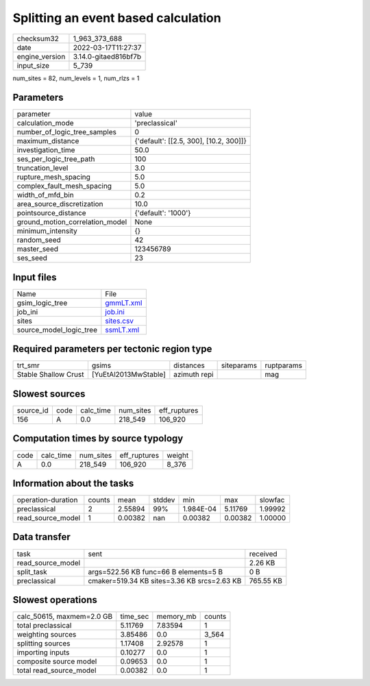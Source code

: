 Splitting an event based calculation
====================================

+----------------+----------------------+
| checksum32     | 1_963_373_688        |
+----------------+----------------------+
| date           | 2022-03-17T11:27:37  |
+----------------+----------------------+
| engine_version | 3.14.0-gitaed816bf7b |
+----------------+----------------------+
| input_size     | 5_739                |
+----------------+----------------------+

num_sites = 82, num_levels = 1, num_rlzs = 1

Parameters
----------
+---------------------------------+----------------------------------------+
| parameter                       | value                                  |
+---------------------------------+----------------------------------------+
| calculation_mode                | 'preclassical'                         |
+---------------------------------+----------------------------------------+
| number_of_logic_tree_samples    | 0                                      |
+---------------------------------+----------------------------------------+
| maximum_distance                | {'default': [[2.5, 300], [10.2, 300]]} |
+---------------------------------+----------------------------------------+
| investigation_time              | 50.0                                   |
+---------------------------------+----------------------------------------+
| ses_per_logic_tree_path         | 100                                    |
+---------------------------------+----------------------------------------+
| truncation_level                | 3.0                                    |
+---------------------------------+----------------------------------------+
| rupture_mesh_spacing            | 5.0                                    |
+---------------------------------+----------------------------------------+
| complex_fault_mesh_spacing      | 5.0                                    |
+---------------------------------+----------------------------------------+
| width_of_mfd_bin                | 0.2                                    |
+---------------------------------+----------------------------------------+
| area_source_discretization      | 10.0                                   |
+---------------------------------+----------------------------------------+
| pointsource_distance            | {'default': '1000'}                    |
+---------------------------------+----------------------------------------+
| ground_motion_correlation_model | None                                   |
+---------------------------------+----------------------------------------+
| minimum_intensity               | {}                                     |
+---------------------------------+----------------------------------------+
| random_seed                     | 42                                     |
+---------------------------------+----------------------------------------+
| master_seed                     | 123456789                              |
+---------------------------------+----------------------------------------+
| ses_seed                        | 23                                     |
+---------------------------------+----------------------------------------+

Input files
-----------
+-------------------------+--------------------------+
| Name                    | File                     |
+-------------------------+--------------------------+
| gsim_logic_tree         | `gmmLT.xml <gmmLT.xml>`_ |
+-------------------------+--------------------------+
| job_ini                 | `job.ini <job.ini>`_     |
+-------------------------+--------------------------+
| sites                   | `sites.csv <sites.csv>`_ |
+-------------------------+--------------------------+
| source_model_logic_tree | `ssmLT.xml <ssmLT.xml>`_ |
+-------------------------+--------------------------+

Required parameters per tectonic region type
--------------------------------------------
+----------------------+----------------------+--------------+------------+------------+
| trt_smr              | gsims                | distances    | siteparams | ruptparams |
+----------------------+----------------------+--------------+------------+------------+
| Stable Shallow Crust | [YuEtAl2013MwStable] | azimuth repi |            | mag        |
+----------------------+----------------------+--------------+------------+------------+

Slowest sources
---------------
+-----------+------+-----------+-----------+--------------+
| source_id | code | calc_time | num_sites | eff_ruptures |
+-----------+------+-----------+-----------+--------------+
| 156       | A    | 0.0       | 218_549   | 106_920      |
+-----------+------+-----------+-----------+--------------+

Computation times by source typology
------------------------------------
+------+-----------+-----------+--------------+--------+
| code | calc_time | num_sites | eff_ruptures | weight |
+------+-----------+-----------+--------------+--------+
| A    | 0.0       | 218_549   | 106_920      | 8_376  |
+------+-----------+-----------+--------------+--------+

Information about the tasks
---------------------------
+--------------------+--------+---------+--------+-----------+---------+---------+
| operation-duration | counts | mean    | stddev | min       | max     | slowfac |
+--------------------+--------+---------+--------+-----------+---------+---------+
| preclassical       | 2      | 2.55894 | 99%    | 1.984E-04 | 5.11769 | 1.99992 |
+--------------------+--------+---------+--------+-----------+---------+---------+
| read_source_model  | 1      | 0.00382 | nan    | 0.00382   | 0.00382 | 1.00000 |
+--------------------+--------+---------+--------+-----------+---------+---------+

Data transfer
-------------
+-------------------+---------------------------------------------+-----------+
| task              | sent                                        | received  |
+-------------------+---------------------------------------------+-----------+
| read_source_model |                                             | 2.26 KB   |
+-------------------+---------------------------------------------+-----------+
| split_task        | args=522.56 KB func=66 B elements=5 B       | 0 B       |
+-------------------+---------------------------------------------+-----------+
| preclassical      | cmaker=519.34 KB sites=3.36 KB srcs=2.63 KB | 765.55 KB |
+-------------------+---------------------------------------------+-----------+

Slowest operations
------------------
+---------------------------+----------+-----------+--------+
| calc_50615, maxmem=2.0 GB | time_sec | memory_mb | counts |
+---------------------------+----------+-----------+--------+
| total preclassical        | 5.11769  | 7.83594   | 1      |
+---------------------------+----------+-----------+--------+
| weighting sources         | 3.85486  | 0.0       | 3_564  |
+---------------------------+----------+-----------+--------+
| splitting sources         | 1.17408  | 2.92578   | 1      |
+---------------------------+----------+-----------+--------+
| importing inputs          | 0.10277  | 0.0       | 1      |
+---------------------------+----------+-----------+--------+
| composite source model    | 0.09653  | 0.0       | 1      |
+---------------------------+----------+-----------+--------+
| total read_source_model   | 0.00382  | 0.0       | 1      |
+---------------------------+----------+-----------+--------+